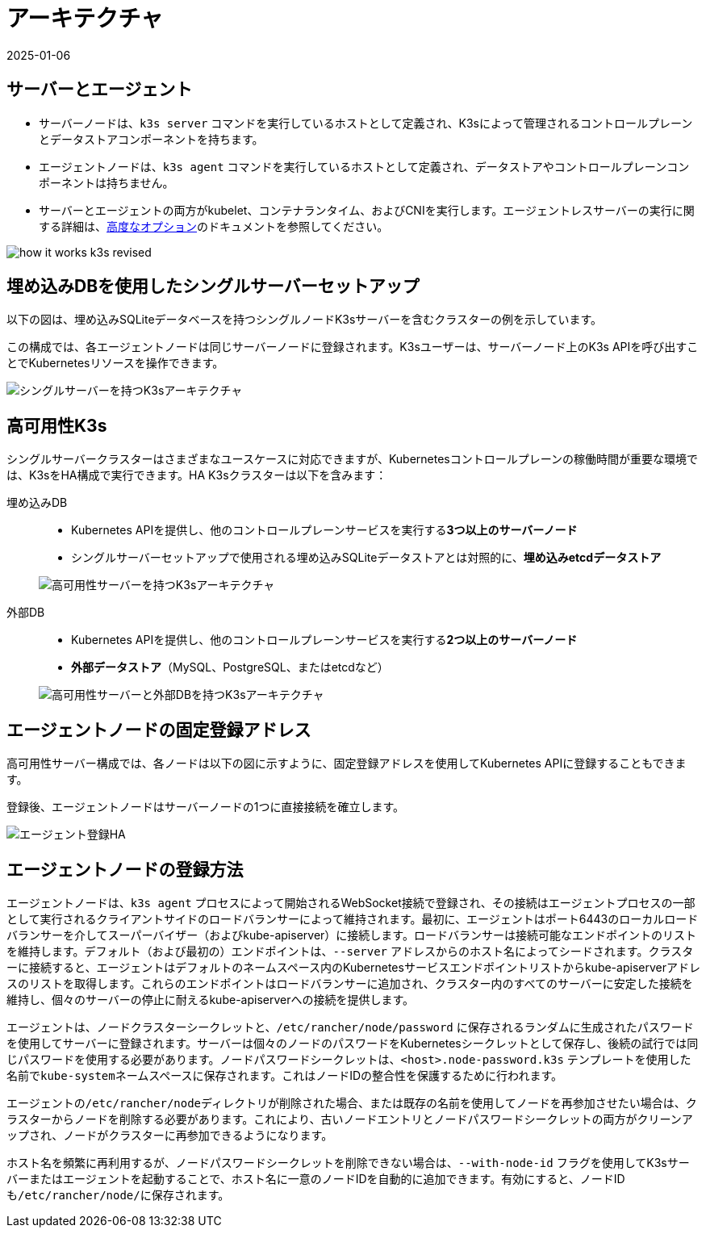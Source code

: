 = アーキテクチャ
:page-languages: [en, ja, ko, zh]
:revdate: 2025-01-06
:page-revdate: {revdate}

== サーバーとエージェント

* サーバーノードは、`k3s server` コマンドを実行しているホストとして定義され、K3sによって管理されるコントロールプレーンとデータストアコンポーネントを持ちます。
* エージェントノードは、`k3s agent` コマンドを実行しているホストとして定義され、データストアやコントロールプレーンコンポーネントは持ちません。
* サーバーとエージェントの両方がkubelet、コンテナランタイム、およびCNIを実行します。エージェントレスサーバーの実行に関する詳細は、xref:advanced.adoc#_running_agentless_servers_experimental[高度なオプション]のドキュメントを参照してください。

image:how-it-works-k3s-revised.svg[]

== 埋め込みDBを使用したシングルサーバーセットアップ

以下の図は、埋め込みSQLiteデータベースを持つシングルノードK3sサーバーを含むクラスターの例を示しています。

この構成では、各エージェントノードは同じサーバーノードに登録されます。K3sユーザーは、サーバーノード上のK3s APIを呼び出すことでKubernetesリソースを操作できます。

image:k3s-architecture-single-server.svg[シングルサーバーを持つK3sアーキテクチャ]

[#_high_availability_k3s]
== 高可用性K3s

シングルサーバークラスターはさまざまなユースケースに対応できますが、Kubernetesコントロールプレーンの稼働時間が重要な環境では、K3sをHA構成で実行できます。HA K3sクラスターは以下を含みます：

[tabs]
======
埋め込みDB::
+
--
* Kubernetes APIを提供し、他のコントロールプレーンサービスを実行する**3つ以上のサーバーノード**
* シングルサーバーセットアップで使用される埋め込みSQLiteデータストアとは対照的に、*埋め込みetcdデータストア*

image:k3s-architecture-ha-embedded.svg[高可用性サーバーを持つK3sアーキテクチャ]
--

外部DB::
+
--
* Kubernetes APIを提供し、他のコントロールプレーンサービスを実行する**2つ以上のサーバーノード**
* *外部データストア*（MySQL、PostgreSQL、またはetcdなど）

image:k3s-architecture-ha-external.svg[高可用性サーバーと外部DBを持つK3sアーキテクチャ]
--
======

== エージェントノードの固定登録アドレス

高可用性サーバー構成では、各ノードは以下の図に示すように、固定登録アドレスを使用してKubernetes APIに登録することもできます。

登録後、エージェントノードはサーバーノードの1つに直接接続を確立します。

image:k3s-production-setup.svg[エージェント登録HA]

[#_how_agent_node_registration_works]
== エージェントノードの登録方法

エージェントノードは、`k3s agent` プロセスによって開始されるWebSocket接続で登録され、その接続はエージェントプロセスの一部として実行されるクライアントサイドのロードバランサーによって維持されます。最初に、エージェントはポート6443のローカルロードバランサーを介してスーパーバイザー（およびkube-apiserver）に接続します。ロードバランサーは接続可能なエンドポイントのリストを維持します。デフォルト（および最初の）エンドポイントは、`--server` アドレスからのホスト名によってシードされます。クラスターに接続すると、エージェントはデフォルトのネームスペース内のKubernetesサービスエンドポイントリストからkube-apiserverアドレスのリストを取得します。これらのエンドポイントはロードバランサーに追加され、クラスター内のすべてのサーバーに安定した接続を維持し、個々のサーバーの停止に耐えるkube-apiserverへの接続を提供します。

エージェントは、ノードクラスターシークレットと、`/etc/rancher/node/password` に保存されるランダムに生成されたパスワードを使用してサーバーに登録されます。サーバーは個々のノードのパスワードをKubernetesシークレットとして保存し、後続の試行では同じパスワードを使用する必要があります。ノードパスワードシークレットは、`<host>.node-password.k3s` テンプレートを使用した名前で``kube-system``ネームスペースに保存されます。これはノードIDの整合性を保護するために行われます。

エージェントの``/etc/rancher/node``ディレクトリが削除された場合、または既存の名前を使用してノードを再参加させたい場合は、クラスターからノードを削除する必要があります。これにより、古いノードエントリとノードパスワードシークレットの両方がクリーンアップされ、ノードがクラスターに再参加できるようになります。

ホスト名を頻繁に再利用するが、ノードパスワードシークレットを削除できない場合は、`--with-node-id` フラグを使用してK3sサーバーまたはエージェントを起動することで、ホスト名に一意のノードIDを自動的に追加できます。有効にすると、ノードIDも``/etc/rancher/node/``に保存されます。
